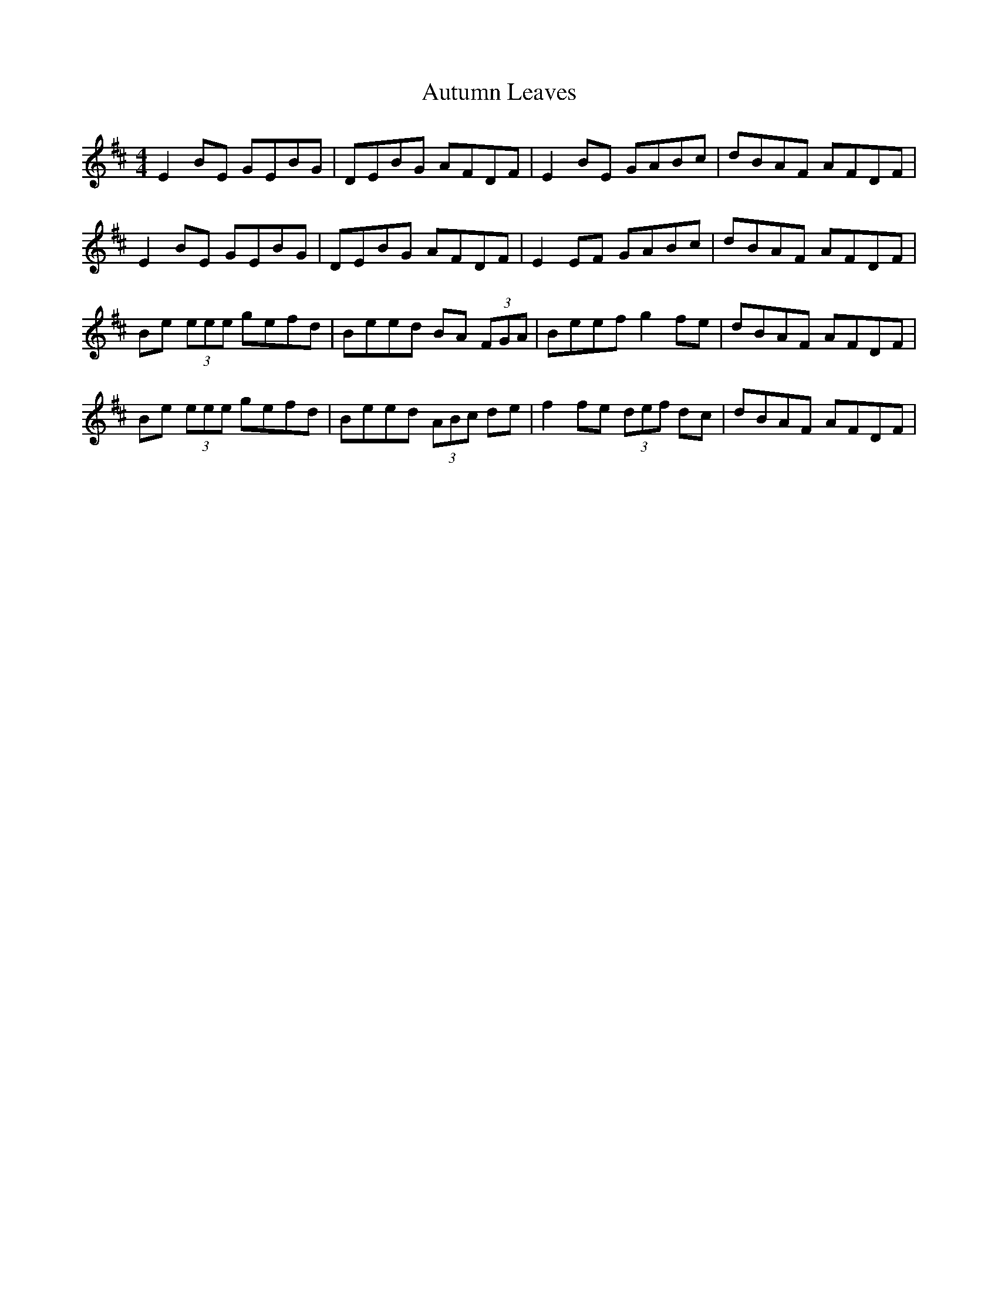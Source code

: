 X: 2217
T: Autumn Leaves
R: reel
M: 4/4
K: Edorian
E2BE GEBG|DEBG AFDF|E2BE GABc|dBAF AFDF|
E2BE GEBG|DEBG AFDF|E2EF GABc|dBAF AFDF|
Be (3eee gefd|Beed BA (3FGA|Beef g2fe|dBAF AFDF|
Be (3eee gefd|Beed (3ABc de|f2fe (3def dc|dBAF AFDF|

